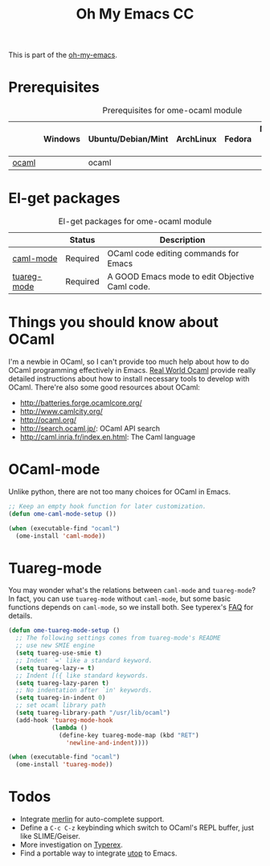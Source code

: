 #+TITLE: Oh My Emacs CC
#+OPTIONS: toc:2 num:nil ^:nil

This is part of the [[https://github.com/xiaohanyu/oh-my-emacs][oh-my-emacs]].

* Prerequisites
  :PROPERTIES:
  :CUSTOM_ID: ocaml-prerequisites
  :END:

#+NAME: ocaml-prerequisites
#+CAPTION: Prerequisites for ome-ocaml module
|       | Windows | Ubuntu/Debian/Mint | ArchLinux | Fedora | Mac OS X | Mandatory? |
|-------+---------+--------------------+-----------+--------+----------+------------|
| [[http://ocaml.org/][ocaml]] |         | ocaml              |           |        |          | Yes        |

* El-get packages
  :PROPERTIES:
  :CUSTOM_ID: ocaml-el-get-packages
  :END:

#+NAME: ocaml-el-get-packages
#+CAPTION: El-get packages for ome-ocaml module
|             | Status   | Description                                    |
|-------------+----------+------------------------------------------------|
| [[http://caml.inria.fr/svn/ocaml/trunk/emacs][caml-mode]]   | Required | OCaml code editing commands for Emacs         |
| [[http://tuareg.forge.ocamlcore.org/][tuareg-mode]] | Required | A GOOD Emacs mode to edit Objective Caml code. |

* Things you should know about OCaml
I'm a newbie in OCaml, so I can't provide too much help about how to do OCaml
programming effectively in Emacs. [[https://realworldocaml.org/beta3/en/html/installation.html][Real World Ocaml]] provide really detailed
instructions about how to install necessary tools to develop with
OCaml. There're also some good resources about OCaml:
- http://batteries.forge.ocamlcore.org/
- http://www.camlcity.org/
- http://ocaml.org/
- http://search.ocaml.jp/: OCaml API search
- http://caml.inria.fr/index.en.html: The Caml language

* OCaml-mode
  :PROPERTIES:
  :CUSTOM_ID: ocaml-mode
  :END:

Unlike python, there are not too many choices for OCaml in Emacs.

#+NAME: ocaml-mode
#+BEGIN_SRC emacs-lisp
  ;; Keep an empty hook function for later customization.
  (defun ome-caml-mode-setup ())

  (when (executable-find "ocaml")
    (ome-install 'caml-mode))
#+END_SRC

* Tuareg-mode
  :PROPERTIES:
  :CUSTOM_ID: tuareg
  :END:

You may wonder what's the relations between =caml-mode= and =tuareg-mode=? In
fact, you can use =tuareg-mode= without =caml-mode=, but some basic functions
depends on =caml-mode=, so we install both. See typerex's [[http://www.typerex.org/faq.html][FAQ]] for details.

#+BEGIN_SRC emacs-lisp
  (defun ome-tuareg-mode-setup ()
    ;; The following settings comes from tuareg-mode's README
    ;; use new SMIE engine
    (setq tuareg-use-smie t)
    ;; Indent `=' like a standard keyword.
    (setq tuareg-lazy-= t)
    ;; Indent [({ like standard keywords.
    (setq tuareg-lazy-paren t)
    ;; No indentation after `in' keywords.
    (setq tuareg-in-indent 0)
    ;; set ocaml library path
    (setq tuareg-library-path "/usr/lib/ocaml")
    (add-hook 'tuareg-mode-hook
              (lambda ()
                (define-key tuareg-mode-map (kbd "RET")
                  'newline-and-indent))))

  (when (executable-find "ocaml")
    (ome-install 'tuareg-mode))
#+END_SRC

* Todos
- Integrate [[https://github.com/def-lkb/merlin][merlin]] for auto-complete support.
- Define a =C-c C-z= keybinding which switch to OCaml's REPL buffer, just like
  SLIME/Geiser.
- More investigation on [[http://www.typerex.org/][Typerex]].
- Find a portable way to integrate [[https://github.com/diml/utop][utop]] to Emacs.
